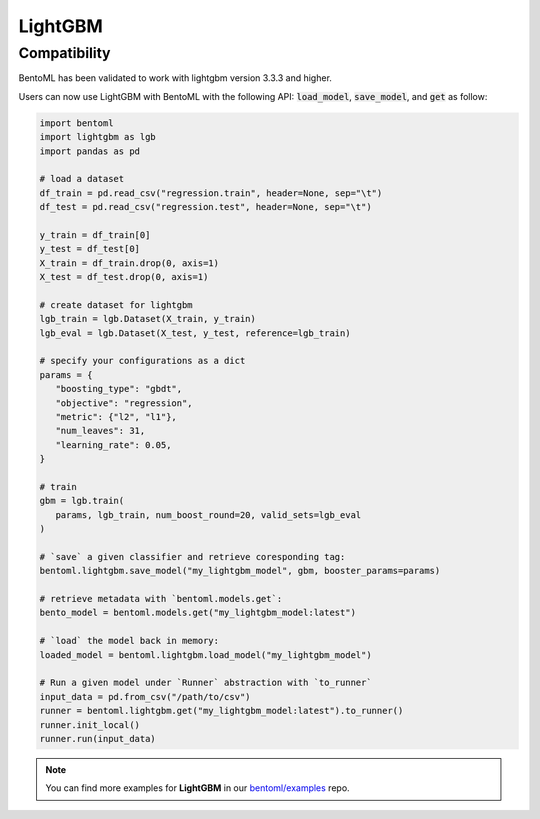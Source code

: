 ========
LightGBM
========

Compatibility
-------------

BentoML has been validated to work with lightgbm version 3.3.3 and higher.

Users can now use LightGBM with BentoML with the following API: :code:`load_model`,
:code:`save_model`, and :code:`get` as follow:

.. code-block:: python

   import bentoml
   import lightgbm as lgb
   import pandas as pd

   # load a dataset
   df_train = pd.read_csv("regression.train", header=None, sep="\t")
   df_test = pd.read_csv("regression.test", header=None, sep="\t")

   y_train = df_train[0]
   y_test = df_test[0]
   X_train = df_train.drop(0, axis=1)
   X_test = df_test.drop(0, axis=1)

   # create dataset for lightgbm
   lgb_train = lgb.Dataset(X_train, y_train)
   lgb_eval = lgb.Dataset(X_test, y_test, reference=lgb_train)

   # specify your configurations as a dict
   params = {
      "boosting_type": "gbdt",
      "objective": "regression",
      "metric": {"l2", "l1"},
      "num_leaves": 31,
      "learning_rate": 0.05,
   }

   # train
   gbm = lgb.train(
      params, lgb_train, num_boost_round=20, valid_sets=lgb_eval
   )

   # `save` a given classifier and retrieve coresponding tag:
   bentoml.lightgbm.save_model("my_lightgbm_model", gbm, booster_params=params)

   # retrieve metadata with `bentoml.models.get`:
   bento_model = bentoml.models.get("my_lightgbm_model:latest")

   # `load` the model back in memory:
   loaded_model = bentoml.lightgbm.load_model("my_lightgbm_model")

   # Run a given model under `Runner` abstraction with `to_runner`
   input_data = pd.from_csv("/path/to/csv")
   runner = bentoml.lightgbm.get("my_lightgbm_model:latest").to_runner()
   runner.init_local()
   runner.run(input_data)

.. note::

   You can find more examples for **LightGBM** in our `bentoml/examples <https://github.com/bentoml/BentoML/tree/main/examples>`_ repo.


